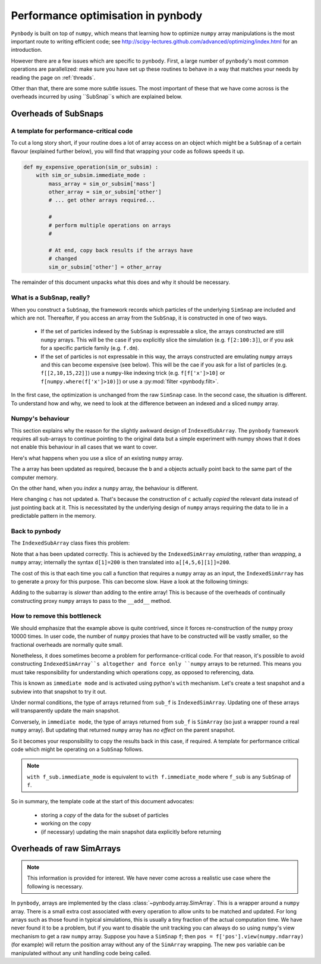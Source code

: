 .. performance tutorial

.. _performance:

Performance optimisation in pynbody
===================================

``Pynbody`` is built on top of ``numpy``, which means that learning how to optimize ``numpy``
array manipulations is the most important route to writing efficient code; see http://scipy-lectures.github.com/advanced/optimizing/index.html
for an introduction.

However there are a few issues which are specific to ``pynbody``. First, a large
number of ``pynbody``'s most common operations are parallelized: make sure you
have set up these routines to behave in a way that matches your needs by reading
the page on :ref:`threads`.

Other than that, there are some more subtle issues. The most important of these
that we have come across is the overheads incurred by using ``SubSnap``s
which are explained
below.


Overheads of SubSnaps
------------------------


A template for performance-critical code
********************************************

To cut a long story short, if your routine does a lot of array access on an object which might
be a ``SubSnap`` of a certain flavour (explained further below), you will find that wrapping your
code as follows speeds it up.

.. code-block:: python

 def my_expensive_operation(sim_or_subsim) :
     with sim_or_subsim.immediate_mode :
         mass_array = sim_or_subsim['mass']
         other_array = sim_or_subsim['other']
         # ... get other arrays required...

         #
         # perform multiple operations on arrays
         #

         # At end, copy back results if the arrays have
         # changed
         sim_or_subsim['other'] = other_array

The remainder of this document unpacks what this does and why it should be necessary.

What is a SubSnap, really?
****************************

When you construct a ``SubSnap``, the framework records which particles of the underlying
``SimSnap`` are included and which are not. Thereafter, if you access an array from the ``SubSnap``,
it is constructed in one of two ways.

 - If the set of particles indexed by the ``SubSnap`` is expressable a slice, the
   arrays constructed are still ``numpy`` arrays.  This will be the case if you explicitly
   slice the simulation (e.g. ``f[2:100:3]``), or if you ask for a specific particle family (e.g. ``f.dm``).

 - If the set of particles is not expressable in this way, the arrays constructed are
   emulating ``numpy`` arrays and this can become expensive (see below). This will
   be the cae if you ask for a list of particles (e.g. ``f[[2,10,15,22]]``) use a ``numpy``-like
   indexing trick (e.g. ``f[f['x']>10]`` or ``f[numpy.where(f['x']>10)]``) or use a
   :py:mod:`filter <pynbody.filt>`.

In the first case, the optimization is unchanged from the raw ``SimSnap`` case.
In the second case, the situation is different.
To understand how and why, we
need to look at the difference between an indexed and a sliced ``numpy`` array.


Numpy's behaviour
***********************

This section explains why the reason for the slightly awkward design of ``IndexedSubArray``.
The ``pynbody`` framework requires all sub-arrays to continue pointing to the original data
but a simple experiment with numpy shows that it does not enable this behaviour in all
cases that we want to cover.

Here's what happens when you use a slice of an existing ``numpy`` array.

.. ipython::

 In [2]: import numpy as np

 In [3]: a = np.zeros(10)

 In [4]: b = a[3:5]

 In [5]: b[1] = 100

 In [6]: a
 Out[6]: array([   0.,    0.,    0.,    0.,  100.,    0.,    0.,    0.,    0.,    0.])

The ``a`` array has been updated as required, because the ``b`` and ``a`` objects
actually point back to the same part of the computer memory.

On the other hand, when you *index* a ``numpy`` array, the behaviour is different.

.. ipython::

 In [7]: c = a[[4,5,6]]

 In [8]: c[1] = 200

 In [9]: a
 Out[9]: array([   0.,    0.,    0.,    0.,  100.,    0.,    0.,    0.,    0.,    0.])

Here changing ``c`` has not updated ``a``. That's because the construction of ``c`` actually
*copied* the relevant data instead of just pointing back at it.  This is necessitated by
the underlying design of ``numpy`` arrays requiring the data to lie in a predictable
pattern in the memory.

Back to pynbody
******************

The ``IndexedSubArray`` class fixes this problem:

.. ipython ::

 In [10]: import pynbody

 In [12]: d = pynbody.array.IndexedSimArray(a, [4,5,6])

 In [13]: d[1] = 200

 In [14]: a
 Out[14]: array([   0.,    0.,    0.,    0.,  100.,  200.,    0.,    0.,    0.,    0.])

Note that ``a`` has been updated correctly. This is achieved by the ``IndexedSimArray``
*emulating*, rather than *wrapping*, a ``numpy`` array; internally
the syntax ``d[1]=200`` is then translated into ``a[[4,5,6][1]]=200``.

The cost of this is that each time you call a function that requires a ``numpy`` array
as an input, the ``IndexedSimArray`` has to generate a proxy for this purpose. This can become slow.
Have a look at the following timings:

.. ipython ::

 In [22]: %time for i in range(10000) : d+=1
 CPU times: user 0.25 s, sys: 0.03 s, total: 0.28 s
 Wall time: 0.26 s

 In [23]: %time for i in range(10000) : a+=1
 CPU times: user 0.04 s, sys: 0.00 s, total: 0.04 s
 Wall time: 0.04 s

Adding to the subarray is *slower* than adding to the entire array!
This is because of the overheads of continually constructing proxy
``numpy`` arrays to pass to the ``__add__`` method.


How to remove this bottleneck
***************************************

We should emphasize that the example above is quite contrived, since it forces
re-construction of the ``numpy`` proxy 10000 times. In user code,
the number of ``numpy`` proxies that have to be constructed will be vastly smaller,
so the fractional overheads are normally quite small.

Nonetheless, it does sometimes become a problem for performance-critical code.
For that reason, it's possible to avoid constructing ``IndexedSimArray``s altogether
and force only ``numpy`` arrays to be returned. This means you must take responsibility
for understanding which operations copy, as opposed to referencing, data.

This is known as ``immediate mode`` and is activated using python's ``with`` mechanism.
Let's create a test snapshot and a subview into that snapshot to try it out.

.. ipython ::

 In [24]: f = pynbody.new(dm=100)

 In [25]: sub_f = f[[20,21,22]]

Under normal conditions, the type of arrays returned from ``sub_f`` is ``IndexedSimArray``.
Updating one of these arrays will transparently update the main snapshot.

.. ipython ::

 In [36]: sub_mass = sub_f['mass']

 In [30]: type(sub_mass)

 In [37]: sub_mass[:]=3

 In [35]: f['mass'][[20,21,22]]
 [ 3.  3.  3.]


Conversely, in ``immediate mode``, the type of arrays returned from ``sub_f`` is ``SimArray`` (so just
a wrapper round a real ``numpy`` array). But updating that returned ``numpy`` array has *no effect* on the
parent snapshot.

.. ipython ::

 In [32]: with f.immediate_mode :
    ....:     sub_mass = sub_f['mass']
    ....:

 In [30]: type(sub_mass)

 In [30]: sub_mass

 In [64]: sub_mass[:]=5

 In [30]: sub_mass # updated as expected

 In [39]: f['mass'][[20,21,22]] # NOT updated - should still be 3,3,3!
 Out[39]: SimArray([ 3.,  3.,  3.])


So it becomes your responsibility to copy the results back in this case, if required. A template for performance
critical code which might be operating on a ``SubSnap`` follows.




.. note::

 ``with f_sub.immediate_mode``
 is equivalent to ``with f.immediate_mode`` where ``f_sub`` is any ``SubSnap`` of ``f``.

So in summary, the template code at the start of this document advocates:

 - storing a *copy* of the data for the subset of particles
 - working on the copy
 - (if necessary) updating the main snapshot data explicitly before returning


Overheads of raw SimArrays
--------------------------

.. note::

 This information is provided for interest. We have never come across a realistic use case
 where the following is necessary.

In ``pynbody``, arrays are implemented by the class :class:`~pynbody.array.SimArray`. This is a wrapper
around a ``numpy`` array. There is a small extra cost associated with every operation to allow
units to be matched and updated. For long arrays such as those found in typical simulations, this is usually a tiny fraction of the
actual computation time. We have never found it to be a problem, but if you want to disable the
unit tracking you can always do so using ``numpy``'s view mechanism to get a raw ``numpy`` array.
Suppose you have a ``SimSnap`` ``f``; then ``pos = f['pos'].view(numpy.ndarray)`` (for example) will return the position
array without any of the ``SimArray`` wrapping. The new ``pos`` variable can be manipulated without
any unit handling code being called.
